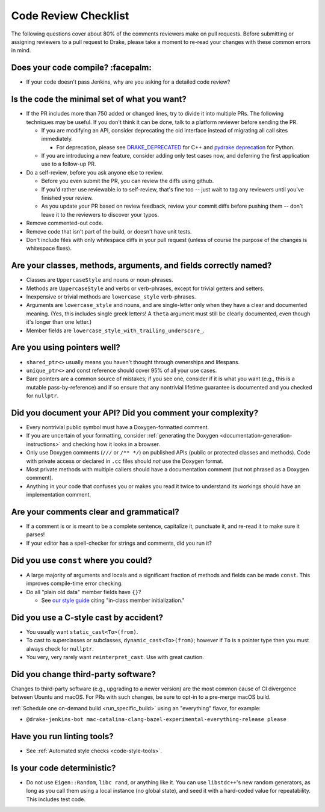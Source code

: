 .. _code-review-checklist:

*********************
Code Review Checklist
*********************

The following questions cover about 80% of the comments reviewers make
on pull requests.  Before submitting or assigning reviewers to a pull
request to Drake, please take a moment to re-read your changes with
these common errors in mind.

Does your code compile?  :facepalm:
===================================

- If your code doesn't pass Jenkins, why are you asking for a detailed
  code review?

Is the code the minimal set of what you want?
=============================================

- If the PR includes more than 750 added or changed lines,
  try to divide it into multiple PRs. The following techniques may be useful.
  If you don't think it can be done, talk to a platform reviewer before
  sending the PR.

  - If you are modifying an API, consider deprecating the old interface instead
    of migrating all call sites immediately.

    - For deprecation, please see
      `DRAKE_DEPRECATED <https://drake.mit.edu/doxygen_cxx/drake__deprecated_8h.html>`_ for C++
      and `pydrake deprecation <https://drake.mit.edu/doxygen_cxx/group__python__bindings.html#PydrakeDeprecation>`_ for Python.

  - If you are introducing a new feature, consider adding only test cases
    now, and deferring the first application use to a follow-up PR.

- Do a self-review, before you ask anyone else to review.

  - Before you even submit the PR, you can review the diffs using
    github.

  - If you'd rather use reviewable.io to self-review, that's fine too
    -- just wait to tag any reviewers until you've finished your
    review.

  - As you update your PR based on review feedback, review your commit
    diffs before pushing them -- don't leave it to the reviewers to
    discover your typos.

- Remove commented-out code.
- Remove code that isn't part of the build, or doesn't have unit tests.
- Don't include files with only whitespace diffs in your pull request
  (unless of course the purpose of the changes is whitespace fixes).

Are your classes, methods, arguments, and fields correctly named?
=================================================================

- Classes are ``UppercaseStyle`` and nouns or noun-phrases.
- Methods are ``UppercaseStyle`` and verbs or verb-phrases, except for
  trivial getters and setters.
- Inexpensive or trivial methods are ``lowercase_style`` verb-phrases.
- Arguments are ``lowercase_style`` and nouns, and are single-letter only
  when they have a clear and documented meaning.  (Yes, this includes
  single greek letters!  A ``theta`` argument must still be clearly
  documented, even though it's longer than one letter.)
- Member fields are ``lowercase_style_with_trailing_underscore_``.

Are you using pointers well?
============================

- ``shared_ptr<>`` usually means you haven't thought through
  ownerships and lifespans.
- ``unique_ptr<>`` and const reference should cover 95% of all your
  use cases.
- Bare pointers are a common source of mistakes; if you see one,
  consider if it is what you want (e.g., this is a mutable
  pass-by-reference) and if so ensure that any nontrivial lifetime
  guarantee is documented and you checked for ``nullptr``.

Did you document your API?  Did you comment your complexity?
============================================================

- Every nontrivial public symbol must have a Doxygen-formatted
  comment.
- If you are uncertain of your formatting, consider
  :ref:`generating the Doxygen <documentation-generation-instructions>`
  and checking how it looks in a browser.
- Only use Doxygen comments (``///`` or ``/** */``) on published APIs (public
  or protected classes and methods).  Code with private access or declared in
  ``.cc`` files should *not* use the Doxygen format.
- Most private methods with multiple callers should have a
  documentation comment (but not phrased as a Doxygen comment).
- Anything in your code that confuses you or makes you read it twice
  to understand its workings should have an implementation comment.

Are your comments clear and grammatical?
========================================

- If a comment is or is meant to be a complete sentence, capitalize
  it, punctuate it, and re-read it to make sure it parses!
- If your editor has a spell-checker for strings and comments, did you
  run it?

Did you use ``const`` where you could?
======================================

- A large majority of arguments and locals and a significant fraction
  of methods and fields can be made ``const``.  This improves
  compile-time error checking.

- Do all "plain old data" member fields have ``{}``?

  - See `our style guide <https://drake.mit.edu/styleguide/cppguide.html#Variable_and_Array_Initialization>`_
    citing "in-class member initialization."

Did you use a C-style cast by accident?
=======================================

- You usually want ``static_cast<To>(from)``.
- To cast to superclasses or subclasses, ``dynamic_cast<To>(from)``;
  however if ``To`` is a pointer type then you must always check for
  ``nullptr``.
- You very, very rarely want ``reinterpret_cast``.  Use with great
  caution.

Did you change third-party software?
====================================

Changes to third-party software (e.g., upgrading to a newer version) are the
most common cause of CI divergence between Ubuntu and macOS.  For PRs with such
changes, be sure to opt-in to a pre-merge macOS build.

:ref:`Schedule one on-demand build <run_specific_build>` using an "everything"
flavor, for example:

* ``@drake-jenkins-bot mac-catalina-clang-bazel-experimental-everything-release please``

Have you run linting tools?
===========================

- See :ref:`Automated style checks <code-style-tools>`.

Is your code deterministic?
===========================

- Do not use ``Eigen::Random``, ``libc rand``, or anything like it.
  You can use ``libstdc++``'s new random generators, as long as you
  call them using a local instance (no global state), and seed it with
  a hard-coded value for repeatability.  This includes test code.
